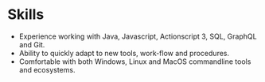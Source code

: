 * Skills
  - Experience working with Java, Javascript, Actionscript 3, SQL, GraphQL and Git.
  - Ability to quickly adapt to new tools, work-flow and procedures.
  - Comfortable with both Windows, Linux and MacOS commandline tools and ecosystems.
